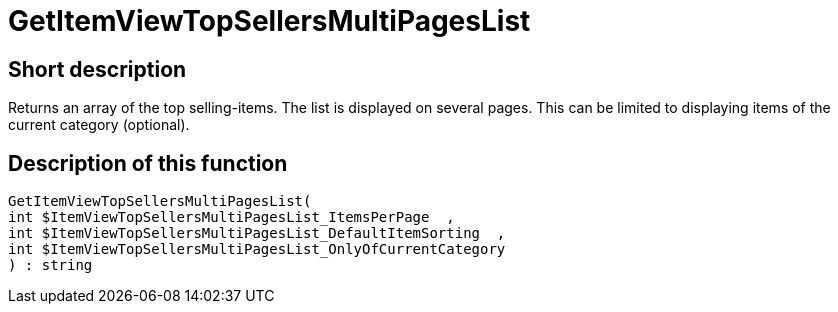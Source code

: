 = GetItemViewTopSellersMultiPagesList
:lang: en
// include::{includedir}/_header.adoc[]
:keywords: GetItemViewTopSellersMultiPagesList
:position: 197

//  auto generated content Thu, 06 Jul 2017 00:22:50 +0200
== Short description

Returns an array of the top selling-items. The list is displayed on several pages. This can be limited to displaying items of the current category (optional).

== Description of this function

[source,plenty]
----

GetItemViewTopSellersMultiPagesList(
int $ItemViewTopSellersMultiPagesList_ItemsPerPage  ,
int $ItemViewTopSellersMultiPagesList_DefaultItemSorting  ,
int $ItemViewTopSellersMultiPagesList_OnlyOfCurrentCategory
) : string

----

